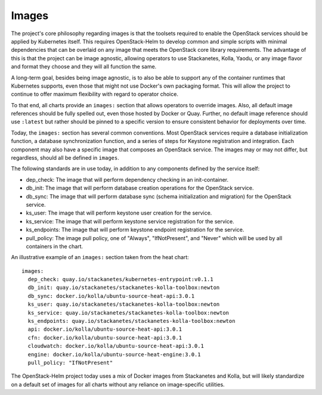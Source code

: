 Images
------

The project's core philosophy regarding images is that the toolsets
required to enable the OpenStack services should be applied by
Kubernetes itself. This requires OpenStack-Helm to develop common and
simple scripts with minimal dependencies that can be overlaid on any
image that meets the OpenStack core library requirements. The advantage
of this is that the project can be image agnostic, allowing operators to
use Stackanetes, Kolla, Yaodu, or any image flavor and format they
choose and they will all function the same.

A long-term goal, besides being image agnostic, is to also be able to
support any of the container runtimes that Kubernetes supports, even
those that might not use Docker's own packaging format. This will allow
the project to continue to offer maximum flexibility with regard to
operator choice.

To that end, all charts provide an ``images:`` section that allows
operators to override images. Also, all default image references should
be fully spelled out, even those hosted by Docker or Quay. Further, no
default image reference should use ``:latest`` but rather should be
pinned to a specific version to ensure consistent behavior for
deployments over time.

Today, the ``images:`` section has several common conventions. Most
OpenStack services require a database initialization function, a
database synchronization function, and a series of steps for Keystone
registration and integration. Each component may also have a specific
image that composes an OpenStack service. The images may or may not
differ, but regardless, should all be defined in ``images``.

The following standards are in use today, in addition to any components
defined by the service itself:

-  dep\_check: The image that will perform dependency checking in an
   init-container.
-  db\_init: The image that will perform database creation operations
   for the OpenStack service.
-  db\_sync: The image that will perform database sync (schema
   initialization and migration) for the OpenStack service.
-  ks\_user: The image that will perform keystone user creation for the
   service.
-  ks\_service: The image that will perform keystone service
   registration for the service.
-  ks\_endpoints: The image that will perform keystone endpoint
   registration for the service.
-  pull\_policy: The image pull policy, one of "Always", "IfNotPresent",
   and "Never" which will be used by all containers in the chart.

An illustrative example of an ``images:`` section taken from the heat
chart:

::

    images:
      dep_check: quay.io/stackanetes/kubernetes-entrypoint:v0.1.1
      db_init: quay.io/stackanetes/stackanetes-kolla-toolbox:newton
      db_sync: docker.io/kolla/ubuntu-source-heat-api:3.0.1
      ks_user: quay.io/stackanetes/stackanetes-kolla-toolbox:newton
      ks_service: quay.io/stackanetes/stackanetes-kolla-toolbox:newton
      ks_endpoints: quay.io/stackanetes/stackanetes-kolla-toolbox:newton
      api: docker.io/kolla/ubuntu-source-heat-api:3.0.1
      cfn: docker.io/kolla/ubuntu-source-heat-api:3.0.1
      cloudwatch: docker.io/kolla/ubuntu-source-heat-api:3.0.1
      engine: docker.io/kolla/ubuntu-source-heat-engine:3.0.1
      pull_policy: "IfNotPresent"

The OpenStack-Helm project today uses a mix of Docker images from
Stackanetes and Kolla, but will likely standardize on a default set of
images for all charts without any reliance on image-specific utilities.
